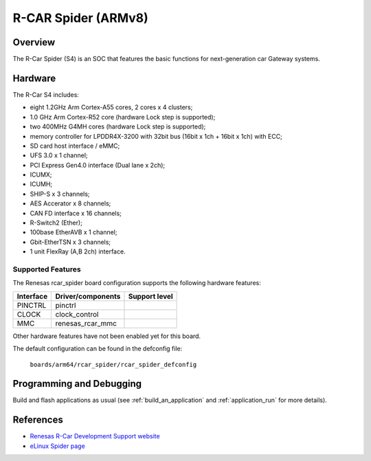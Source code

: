 .. _rcar_spider:

R-CAR Spider (ARMv8)
#####################################

Overview
********
The R-Car Spider (S4) is an SOC that features the basic functions for
next-generation car Gateway systems.

Hardware
********
The R-Car S4 includes:

* eight 1.2GHz Arm Cortex-A55 cores, 2 cores x 4 clusters;
* 1.0 GHz Arm Cortex-R52 core (hardware Lock step is supported);
* two 400MHz G4MH cores (hardware Lock step is supported);
* memory controller for LPDDR4X-3200 with 32bit bus (16bit x 1ch + 16bit x 1ch) with ECC;
* SD card host interface / eMMC;
* UFS 3.0 x 1 channel;
* PCI Express Gen4.0 interface (Dual lane x 2ch);
* ICUMX;
* ICUMH;
* SHIP-S x 3 channels;
* AES Accerator x 8 channels;
* CAN FD interface x 16 channels;
* R-Switch2 (Ether);
* 100base EtherAVB x 1 channel;
* Gbit-EtherTSN x 3 channels;
* 1 unit FlexRay (A,B 2ch) interface.

Supported Features
==================
The Renesas rcar_spider board configuration supports the following
hardware features:

+-----------+------------------------------+--------------------------------+
| Interface | Driver/components            | Support level                  |
+===========+==============================+================================+
| PINCTRL   | pinctrl                      |                                |
+-----------+------------------------------+--------------------------------+
| CLOCK     | clock_control                |                                |
+-----------+------------------------------+--------------------------------+
| MMC       | renesas_rcar_mmc             |                                |
+-----------+------------------------------+--------------------------------+

Other hardware features have not been enabled yet for this board.

The default configuration can be found in the defconfig file:

        ``boards/arm64/rcar_spider/rcar_spider_defconfig``

Programming and Debugging
*************************

Build and flash applications as usual (see :ref:`build_an_application` and
:ref:`application_run` for more details).

References
**********

- `Renesas R-Car Development Support website`_
- `eLinux Spider page`_

.. _Renesas R-Car Development Support website:
   https://www.renesas.com/us/en/support/partners/r-car-consortium/r-car-development-support

.. _eLinux Spider page:
   https://elinux.org/R-Car/Boards/Spider
